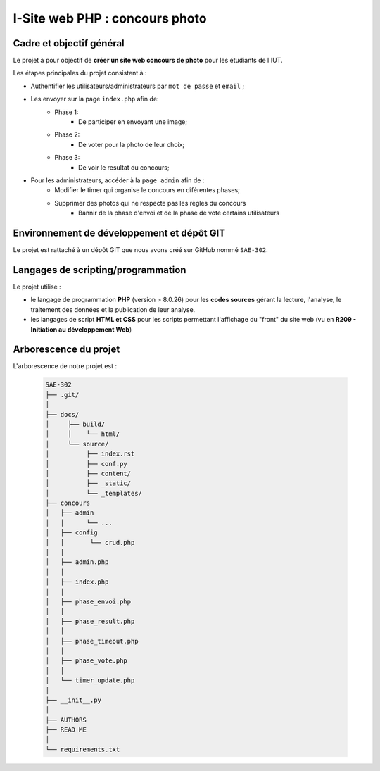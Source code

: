 =============================================
I-Site web PHP : concours photo
=============================================

-------------------------
Cadre et objectif général
-------------------------

Le projet à pour objectif de **créer un site web concours de photo** pour les étudiants de l'IUT.

Les étapes principales du projet consistent à :

* Authentifier les utilisateurs/administrateurs par ``mot de passe`` et ``email`` ;

* Les envoyer sur la page ``index.php`` afin de:
   * Phase 1:
      * De participer en envoyant une image;
   * Phase 2:
      * De voter pour la photo de leur choix;
   * Phase 3:
      * De voir le resultat du concours;
* Pour les administrateurs, accéder à la ``page admin`` afin de :
   * Modifier le timer qui organise le concours en diférentes phases;
   * Supprimer des photos qui ne respecte pas les règles du concours
      * Bannir de la phase d'envoi et de la phase de vote certains utilisateurs

--------------------------------------------
Environnement de développement et dépôt GIT
--------------------------------------------

Le projet est rattaché à un dépôt GIT que nous avons créé sur GitHub nommé ``SAE-302``.

-----------------------------------
Langages de scripting/programmation
-----------------------------------

Le projet utilise :

* le langage de programmation **PHP** (version > 8.0.26) pour les **codes sources** gérant la lecture, l'analyse, le traitement des données et la publication de leur analyse. 

* les langages de script **HTML et CSS** pour les scripts permettant l'affichage du "front" du site web (vu en **R209 - Initiation au développement Web**)



----------------------
Arborescence du projet
----------------------


L'arborescence de notre projet est :

   .. code-block:: bash

      SAE-302
      ├── .git/
      │
      ├── docs/
      │     ├── build/
      │     │    └── html/
      │     └── source/ 
      │    	 ├── index.rst 
      │    	 ├── conf.py 
      │    	 ├── content/ 
      │    	 ├── _static/ 
      │          └── _templates/    
      ├── concours
      │   ├── admin
      │   │      └── ...                        
      │   ├── config 
      │   │       └── crud.php
      │   │
      │   ├── admin.php
      │   │
      │   ├── index.php
      │   │
      │   ├── phase_envoi.php
      │   │
      │   ├── phase_result.php
      │   │
      │   ├── phase_timeout.php
      │   │
      │   ├── phase_vote.php
      │   │
      │   └── timer_update.php
      │
      ├── __init__.py
      │ 
      ├── AUTHORS
      ├── READ ME
      │ 
      └── requirements.txt





